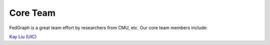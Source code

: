 Core Team
=========

FedGraph is a great team effort by researchers from CMU, etc. Our core team members include:

`Kay Liu (UIC) <https://kayzliu.com/>`_
